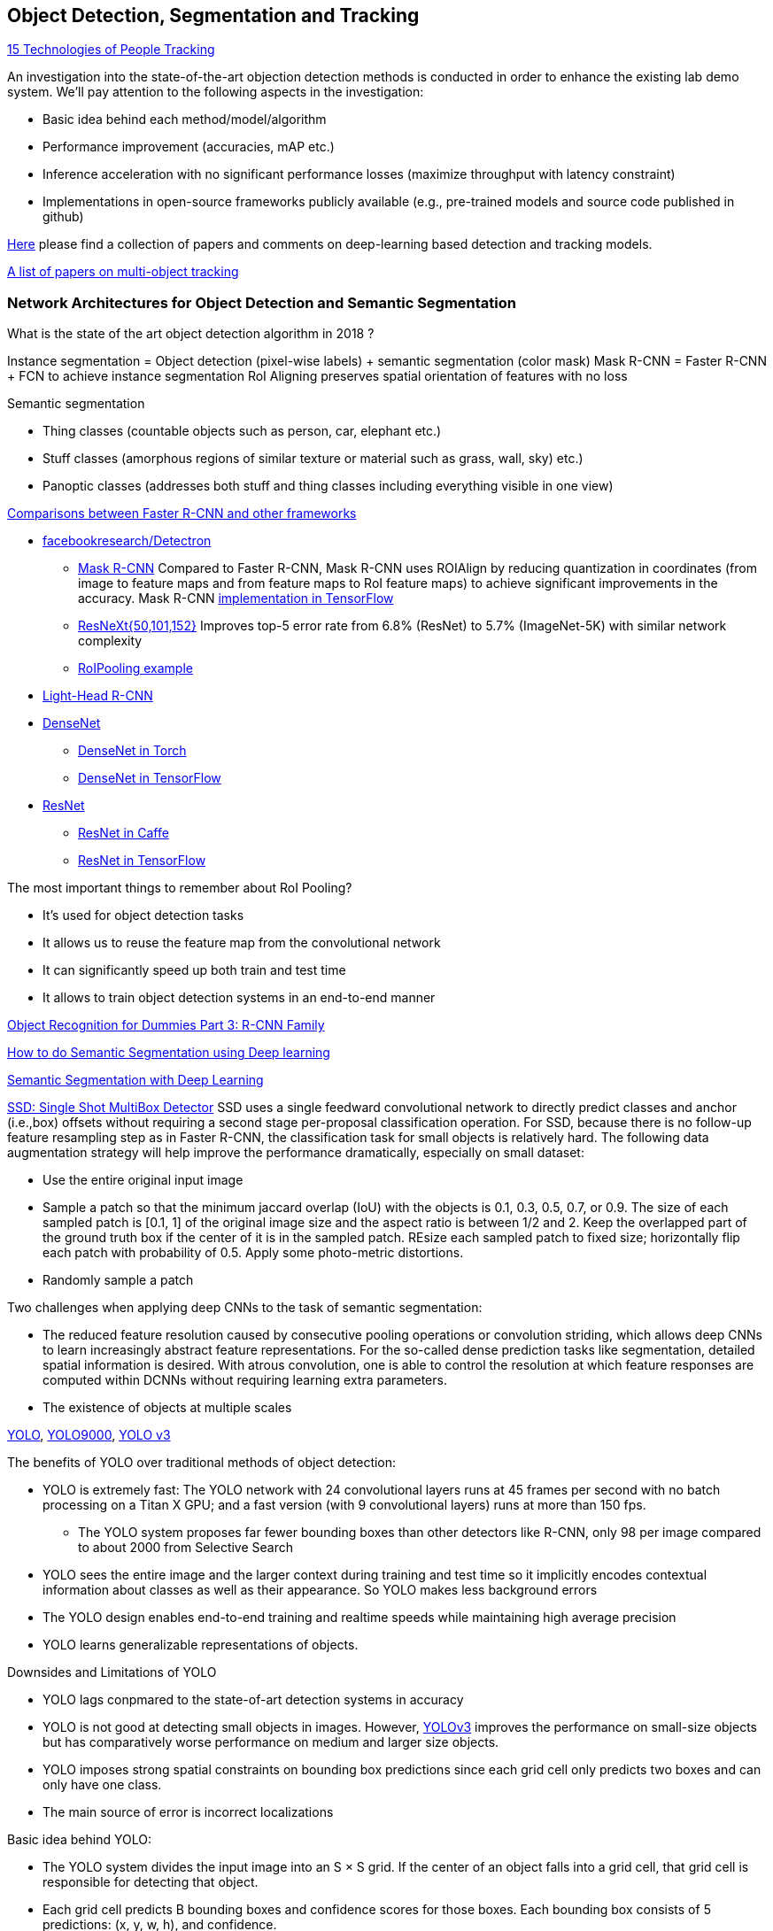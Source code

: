 == Object Detection, Segmentation and Tracking

https://behavioranalyticsretail.com/technologies-tracking-people/[15 Technologies of People Tracking]

An investigation into the state-of-the-art objection detection methods is conducted in order to enhance the existing lab demo system.
We'll pay attention to the following aspects in the investigation:

* Basic idea behind each method/model/algorithm
* Performance improvement (accuracies, mAP etc.)
* Inference acceleration with no significant performance losses (maximize throughput with latency constraint)
* Implementations in open-source frameworks publicly available (e.g., pre-trained models and source code published in github)

https://github.com/abhineet123/Deep-Learning-for-Tracking-and-Detection[Here] please find a collection of papers and comments on deep-learning based detection and tracking models.

https://github.com/SpyderXu/multi-object-tracking-paper-list[A list of papers on multi-object tracking]

=== Network Architectures for Object Detection and Semantic Segmentation

What is the state of the art object detection algorithm in 2018 ?

Instance segmentation = Object detection (pixel-wise labels) + semantic segmentation (color mask)
Mask R-CNN = Faster R-CNN + FCN to achieve instance segmentation
RoI Aligning preserves spatial orientation of features with no loss

Semantic segmentation

* Thing classes (countable objects such as person, car, elephant etc.)
* Stuff classes (amorphous regions of similar texture or material such as grass, wall, sky) etc.)
* Panoptic classes (addresses both stuff and thing classes including everything visible in one view)

http://openaccess.thecvf.com/content_cvpr_2017/papers/Huang_SpeedAccuracy_Trade-Offs_for_CVPR_2017_paper.pdf[Comparisons between Faster R-CNN and other frameworks]

* https://github.com/facebookresearch/Detectron[facebookresearch/Detectron]
  - https://arxiv.org/pdf/1703.06870.pdf[Mask R-CNN] Compared to Faster R-CNN, Mask R-CNN uses ROIAlign by reducing quantization in coordinates (from image to feature maps and from feature maps to RoI feature maps) to achieve significant improvements in the accuracy. Mask R-CNN https://github.com/matterport/Mask_RCNN[implementation in TensorFlow]
  - https://arxiv.org/abs/1611.05431[ResNeXt{50,101,152}] Improves top-5 error rate from 6.8% (ResNet) to 5.7% (ImageNet-5K) with similar network complexity
  - https://github.com/deepsense-ai/roi-pooling[RoIPooling example]
* https://arxiv.org/abs/1711.07264[Light-Head R-CNN]
* https://arxiv.org/pdf/1608.06993.pdf[DenseNet]
  - https://github.com/liuzhuang13/DenseNet[DenseNet in Torch]
  - https://github.com/YixuanLi/densenet-tensorflow[DenseNet in TensorFlow]
* https://arxiv.org/pdf/1512.03385.pdf[ResNet]
  - https://github.com/KaimingHe/deep-residual-networks[ResNet in Caffe]
  - https://github.com/tensorflow/models/tree/master/official/resnet[ResNet in TensorFlow]

The most important things to remember about RoI Pooling?

* It’s used for object detection tasks
* It allows us to reuse the feature map from the convolutional network
* It can significantly speed up both train and test time
* It allows to train object detection systems in an end-to-end manner

https://lilianweng.github.io/lil-log/2017/12/31/object-recognition-for-dummies-part-3.html[Object Recognition for Dummies Part 3: R-CNN Family]

https://medium.com/nanonets/how-to-do-image-segmentation-using-deep-learning-c673cc5862ef[How to do Semantic Segmentation using Deep learning]

https://towardsdatascience.com/semantic-segmentation-with-deep-learning-a-guide-and-code-e52fc8958823[Semantic Segmentation with Deep Learning]

https://arxiv.org/abs/1512.02325[SSD: Single Shot MultiBox Detector]
SSD uses a single feedward convolutional network to directly predict classes and anchor (i.e.,box) offsets without requiring a second stage per-proposal classification operation. For SSD, because there is no follow-up feature resampling step as in Faster R-CNN, the classification task for small objects is relatively hard. The following data augmentation strategy will help improve the performance dramatically, especially on small dataset:

* Use the entire original input image
* Sample a patch so that the minimum jaccard overlap (IoU) with the objects is 0.1, 0.3, 0.5, 0.7, or 0.9. The size of each sampled patch is [0.1, 1] of the original image size and the aspect ratio is between 1/2 and 2. Keep the overlapped part of the ground truth box if the center of it is in the sampled patch. REsize each sampled patch to fixed size; horizontally flip each patch with probability of 0.5. Apply some photo-metric distortions.
* Randomly sample a patch

Two challenges when applying deep CNNs to the task of semantic segmentation:

* The reduced feature resolution caused by consecutive pooling operations or convolution striding, which allows deep CNNs to learn increasingly abstract feature representations. For the so-called dense prediction tasks like segmentation, detailed spatial information is desired. With atrous convolution, one is able to control the resolution at which feature responses are computed within DCNNs without requiring learning extra parameters.
* The existence of objects at multiple scales

https://arxiv.org/pdf/1506.02640v5.pdf[YOLO],
https://arxiv.org/pdf/1612.08242.pdf[YOLO9000],
https://pjreddie.com/media/files/papers/YOLOv3.pdf[YOLO v3]

The benefits of YOLO over traditional methods of object detection:

* YOLO is extremely fast:  The YOLO network with 24 convolutional layers runs at 45 frames per second with no batch processing on a Titan X GPU;  and a fast version (with 9 convolutional layers) runs at more than 150 fps. 
  - The YOLO system proposes far fewer bounding boxes than other detectors like R-CNN, only 98 per image compared to about 2000 from Selective Search
* YOLO sees the entire image and the larger context during training and test time so it implicitly encodes contextual information about classes as well as their appearance. So YOLO makes less background errors 
* The YOLO design enables end-to-end training and realtime speeds while maintaining high average precision
* YOLO learns generalizable representations of objects.

Downsides and Limitations of YOLO

* YOLO lags conpmared to the state-of-art detection systems in accuracy
* YOLO is not good at detecting small objects in images. However, https://pjreddie.com/media/files/papers/YOLOv3.pdf[YOLOv3] improves the performance on small-size objects but has comparatively worse performance on medium and larger size objects.
* YOLO imposes strong spatial constraints on bounding box predictions since each grid cell only predicts two boxes and can only have one class.
* The main source of error is incorrect localizations

Basic idea behind YOLO:

* The YOLO system divides the input image into an S × S grid. If the center of an object falls into a grid cell, that grid cell is responsible for detecting that object.
* Each grid cell predicts B bounding boxes and confidence scores for those boxes. Each bounding box consists of 5 predictions: (x, y, w, h), and confidence.
  - The (x, y) coordinates represent the center of the box relative to the bounds of the grid cell.
  - The width "w" and height "h" are predicted relative to the whole image
  - The confidence prediction represents the IOU between the predicted box and any ground truth box multiplied by the probability that an object is present in the cell.
* For each grid cell, given that an object is contained in the grid cell, the grid cell also predicts C (the number of classes in the dataset) conditional class probabilities, Pr(Class_i|Object) regardless of the number of boxes B. 

Training of YOLO

* Pretrain the first 20 convolutional layers on the ImageNet 1000-class competition dataset followed by an average-pooling layer and a fully connected layer.
* Then convert the model to perform detection (). Add four convolutional layers and two fully connected layers with randomly initialized weights. Detection often requires fine-grained visual information so YOLO increases the input resolution of the network from 224 × 224 to 448 × 448.
* Loss function is a sum-squared error in the output of the model. To overcome model instability and early divergence,  increase the loss from bounding box coordinate predictions and decrease the loss from confidence predictions for boxes that don’t contain objects.
* For data augmentation the authors introduce random scaling and translations of up to 20% of the original image size. The authors also randomly adjust the exposure and saturation of the image by up to a factor of 1.5 in the HSV color space.

=== Object Tracking 

Tracking can be defined as the problem of estimating or predicting the trajectory of an object of interest in the images as it moves around a scene given an initial
annotation in the first frame. The goal of single-object tracking is to locate the object in subsequent video frames in spite of object movement, changes, illumination, motion blur, deformation, and occlusion in the camera's viewpoint. The goal of multi-object tracking (MOT) is to estimate the locations of multiple objects in the video and maintain their identities consistently in order to yield their individual trajectories.

The object tracking will deppend on the object detection (object localization, classification). The traditional trackers are based on low-level, hand-crafted features. Use cases for single-object tracking include autonomous driving, unmanned aerial vehicle, security surveillance, robotics, and so on.

http://cvlab.hanyang.ac.kr/tracker_benchmark/[Visual Tracker Benchmark]: This link contains data and code of the benchmark evaluation of online visual tracking algorithms. More details about the tracker benchmark can be found in this paper 
http://faculty.ucmerced.edu/mhyang/papers/cvpr13_benchmark.pdf[Online Object Tracking: A Benchmark]

==== Main Modules in Object Tracking:

* Object Representation Scheme: A global visual representation reflects the global statistical characteristics of object appearance
  - raw pixel representation
  - optical flow representation
  - histogram representation
  - covariance representation
  - wavelet filtering-based representation
  - active contour representation
* Search Mechanism: To estimate the state of the target objects, deterministic (e.g.,  gradient descent) or stochastic (e.g., particle filters) methods have been used.
* Model Update: It is crucial to update the target representation or model to account for appearance variations. It is a challenge to get an adaptive appearance model to avoid drifts.
* Context and Fusion of Trackers: Context information is very important for object tracking. The context information is especially helpful when the target is fully occluded or leaves the image region.

==== Evaluation Methodology for Object Tracking

* Precision plot: an evaluation metric on tracking precision is the center location error, which is defined as the average Euclidean distance between the center locations of the tracked targets and the manually labeled ground truths. The percentage of frames whose estimated location is within the given threshold distance of the ground truth
* Success plot: This is about the bounding box overlap (IoU). W count the number of successful frames whose overlap S is larger than the given threshold. The success plot shows the ratios of successful frames at the thresholds varied from 0 to 1.
* Robustness evaluation: analyze a tracker’s spatial and temporal robustness to initialization.


==== Some Methods for Single-Object Tracking

* Classification-based trackers: A tracker will sample ”foreground” patches near the target object and ”background” patches farther away from the target. These patches are then used to train a foreground-background classifier, and this classifier is used to score potential patches in the next frame to estimate the new target location. Usually, the classifier is first trained off-line and fine-tuned during online tracking. Many neural-network trackers following this approach have surpassed traditional trackers and achieved state-of-the-art performance. Unfortunately, these trackers are inefficient at run-time since neural networks are very slow to train in an online fashion. Another drawback of such a design is that it does not fully utilize all video information, particularly explicit temporal correlation.
* Regression-based trackers: Object tracking is treated as a regression instead of classification problem. Some proposed deep-learning methods can run at frame-rates beyond real time while maintaining state-of-the-art performance. However, they only extract features independently from each video frame and only perform comparison between two consecutive frames, prohibiting them from fully utilizing longer-term contextual and temporal information.
* Recurrent-neural-network trackers: An RNN is trained to predict the absolute position of the target in each frame using the attention mechanism.

==== https://arxiv.org/pdf/1701.08936.pdf[Deep Reinforcement Learning Tracker (DRLT)]

This is a model that integrates convolutional network with recurrent network, and builds up a spatial-temporal representation of the video. It fuses past recurrent states with current visual features to make predictions of the target object’s location relative to the image within subsequent frames over time. This model processes video frames as a whole and directly outputs location predictions of the target in each frame. The tracking algorithm is formulated as a sequential decision-making process of a goal-oriented agent interacting with the visual environment. The model consists of two major components: an observation network and a recurrent network. The observation network encodes representations of video frames. The recurrent network integrates these observations over time and predicts the bounding box location in each frame. Training this network to maximize the overall tracking performance is a non-trivial task. 

During training, the inputs are the training videos with ground-truth (question: the ground-truth is for the very first or initial frame or for every frame int the training sequence?) because the reward functions are calculated based on the predicted locations and ground truth.

During testing, the network parameters are fixed and no online fine-tuning is needed. The procedure at test time is as simple as computing one forward pass of our algorithm, i.e., given a test video, the deep RL tracker predicts the location of target object in every single frame by sequentially processing the video data.

Implementation Details:

* Observation network: A https://arxiv.org/pdf/1506.02640v5.pdf[YOLO] network was used and fine-tuned on the PASCAL VOC dataset to extract visual features from observed video frames as YOLO was accurate and time-efficient. The first FC-layer features were extracted and concatenated with the location vector into a 5000-dimensional vector. Since the pre-trained YOLO
weights were fixed during training, one more FC-layer was added, with 5000 neurons on top of the concatenated vector, and provided the final observation vector as the input to the recurrent network.
* Recurrent network: A 1-layer LSTM network was used with 5000 hidden units. At each timestep t, the last 4 digits were directly taken as the mean value µ of the location policy. The location policy was sampled from a Gaussian distribution with mean µ and variance σ during training, and it was found that σ = 10−2 was good for both randomness and certainty in our experiment. During testing, the output mean value µ was directly used as prediction which was the same as setting σ.

More claimes:

* This model is trained end-to-end with deep RL algorithms, in which the model is optimized to maximize a tracking performance measure in the long run.
* This model is trained fully off-line. When applied to online tracking, only a single forward pass is computed and no online fine-tuning is needed, allowing us to run at frame-rates beyond real-time.
* The extensive experiments demonstrate the outstanding performance of DRLT algorithm compared to the state-of-the-art techniques in public tracking benchmark.

==== https://arxiv.org/pdf/1702.06291.pdf[Real-time visual tracking by deep reinforced decision making]

This model is composed of two parts: 

* matching network: produces prediction heatmaps as a result of localizing the target templates inside a given search image
* policy network: produces the normalized scores of prediction maps obtained from the matching network

Matching network is a Siamese network which consists of shared convolutional layers as feature extractors and fully connected layers for matching. Matching result is passed to the policy network where it also consists of convolutional layers for state abstraction and fully connected layers for policy generation.

In practice, explicit labels on when and how to update the appearance model are not always available. This makes supervised learning infeasible. To resolve this problem,this paper adopts a reinforcement learning environment where given sequential states, an agent is prompted to make actions that can maximize the future reward. To achieve this learning task, this paper uses deep neural networks for efficient state representation. The authors claimed that their work is one of the first to utilize a deep reinforcement learning methodology for on-line update in visual tracking.

To train the matching network, batch size of 64 is sampled from the http://imagenet.stanford.edu/index[ImageNet] dataset. The policy network is trained using 50,000 episodes randomly sampled from the 
http://www.vicos.si/Research/VisualTrackingEvaluation[VOT-2015 benchmark dataset] (see https://arxiv.org/pdf/1502.05803.pdf[Visual object tracking performance measures revisited] for details)

The tracker is implemented in Python using TensorFlow library. The implementation runs on an Intel Core i7-4790K 4GHz CPU with 24GB of RAM and the neural network is computed and trained on GeForce GTX TITAN X GPU with 12GB of VRAM. The tracker is running at an average of 43 frames per second (FPS) on http://cvlab.hanyang.ac.kr/tracker_benchmark/[OTB-2015] video dataset while maintaining a competitive performance compared to other real-time visual tracking algorithms.
The authors mentioned that the other deep representation based trackers are running at 10 or less frames per second.

==== https://arxiv.org/pdf/1705.10561.pdf[End-to-end Active Object Tracking via Reinforcement Learning]

This paper proposes an end-to-end active tracking solution via deep reinforcement learning. Specifically a ConvNet-LSTM network is adopted taking as input raw video frames and outputting camera control actions (e.g., move forward, or turn left, and so on). The above two papers attend to passive object tracking.

Because it is impossible to train the desired end-to-end active tracker in real-world scenarios, this paper uses two types of virtual environments for simulated training: http://vizdoom.cs.put.edu.pl/[ViZDoom] and https://arxiv.org/pdf/1609.01326.pdf[UnrealCV] that is compatible with https://gym.openai.com/[OpenAI Gym].

The reward function is defined such that the maximum reward is achieved when the object stands perfectly in front of the agent with a distance d and exhibits no rotation.

To make the tracker generalize well, this paper proposes simple yet effective techniques for environment augmentation during training, for example, flipping left-right the screen frame and randomly choosing some background objects (e.g., tree or building) in the environment and make them invisible.

Question: In the active tracking environment, the actions taken the agent will have impact on the environment states, is this right ?

==== http://openaccess.thecvf.com/content_cvpr_2017/papers/Yun_Action-Decision_Networks_for_CVPR_2017_paper.pdf[Action-Decision Networks for Visual Tracking with Deep Reinforcement Learning]

https://github.com/ildoonet/tf-adnet-tracking[One TF-based implementation]

https://arxiv.org/pdf/1708.02843.pdf[Online Multi-Object Tracking Using CNN-based Single Object Tracker]

The goal of multi-object tracking (MOT) is to estimate the locations of multiple objects in the video and maintain their identities consistently in order to yield their individual trajectories.

https://arxiv.org/pdf/1709.07065.pdf[Multi-camera Multi-object Tracking]

This paper addresses the multi-camera multi-target tracking problem. 

There are mainly two types of approaches for multi-camera system tracking. The first one is to do information association inter-camera and then across camera. The second one is to globally consider all input detections. This paper adopts the second approach.

The authors first obtain the detection with a state-of-art detector based on deep learning. Then they treat the detections as a large graph and compute a globally maximum cliques optimization problem formed by mixed-integer linear program. They adopt re-identification LOMO feature for detection’s appearance feature extraction method and hankel matrix based IHTLS algorithm for motion feature. The two features are combined to provide edge weights for the graph

https://github.com/ergysr/DeepCC[Github repository]: Features for Multi-Target Multi-Camera Tracking and Re-Identification]

https://cvlab.epfl.ch/research/research-surv/research-body-surv-index-php/[Tracking Multiple People in a Multi-Camera Environment]

=== Object Detection in Real Time

Once a Deep Neural Network model (e.g., ResNet) finishes the training stage, it can be deployed into a production environment to answer questions or make predictions. In the second stage, one of the concerns is the inference time. It is usually demanded that the DNN model is able to provide answer or prediction with small latency (e.g., within tens of milliseconds for each question or sample).

==== General comments
* The inference time will depend heavily on the complexity of the model and the resolution of the images
  - The complexity of the model (the number of parameters and the network architecture) will be directly related to the required image resolution
* The impact of image complexity (e.g, the number of objects present in the image) on the inference time will be minor.
* Inference accerlation is desired for a server to be able to handle as many video cameras as possible
* For https://arxiv.org/abs/1512.02325[SSD-300] (image size 300x300), about 80% of the forward time (inference time) is spent on the base newtork (VGG16 in the measurement). So the base network is crucial for SSD inference acceleration.

==== Inference acceleration

===== Hardware

* GPU: Can provide significant inference speedups and power efficiency (images/second/watts). Based on https://devblogs.nvidia.com/nvidia-serves-deep-learning-inference/[the performance test results] for TensorFlow ResNet-50 model running an Ubuntu 16.04 workstation with an Intel® Xeon® Gold 6140 CPU (Skylake) and an NVIDIA V100 GPU, at about 50ms latency target, nearly 80 inferences can be provided per second for a TensorFlow ResNet-50 model running on the CPU (handle up to 8 inference requests in parallel), while the V100 GPU allows to deliver over 11x speedup in inferences using a TensorFlow model TF_NEED_CUDA (allow up to 8 parallel requests to run on the GPU) compared to CPU.
* TPU: an ASIC designed by Google from the ground up for machine learning. Google reported that at 7ms per-prediction latency 
  for a common MLP architecture, TPU offers 15x to 30x higher throughput than CPU and GPU, and for a common CNN architecture, TPU achieves peak 70x better performance than CPU.

===== Algorithms (https://arxiv.org/pdf/1710.09282.pdf[Model compression])
Compress overparameterized fully connected layers to meet strict latency requirements without significant performance degradtion, for example, bucketizing connection weights (pseudo)randomly using a hash function or by vector quantization.

* Parameter prunning and sharing: remove redundant and uncritical parameters in a pre-trained CNN model and then the CNN is retrained to adjust the weights of the remaining sparse connections.
* Low-rank factorization: Use matrix/tensor decomposition to estimate the informative parameters of deep CNNs.
* Transferred/compact convolutional filters: design special structural convolutional filters to reduce the storage and computation complexity
* Knowledge distillation: learn a distilled model and train a more compact neural network to produce the output of a larger network.

https://medium.com/syncedreview/deep-learning-in-real-time-inference-acceleration-and-continuous-training-17dac9438b0b[Here] is a good report on DNN Inference Acceleration.

Below is what we have learned from the https://arxiv.org/abs/1611.10012[study] on speed/accuracy trade-offs about a few popular CNN-based object detectors (https://arxiv.org/pdf/1506.01497.pdf[Faster R-CNN], https://arxiv.org/pdf/1605.06409.pdf[R-FCN] and https://arxiv.org/abs/1512.02325[SSD]):

* The CNN-based models are deemed good enough to be deployed in consumer products considering memory footprint (mobile devices), real time performace (self driving cars) and accuracy & throughput (server-side production systems)
* In the three models, a convolutional feature extractor is applied to the input image to obtain high-level features. The memory, speed and performace of the detectors will be affected by the choice of feature extractor. The feature extractors used in the study include VGG-16, Resnet-101, Inception v2, Inception v3, Inception Resnet v2 and MobileNet.
* The maximum frame rate is capped by postprocessing which includes non-max suppression (NMS) running on the CPU. NMS can take up the bulk of the running for the fastest model in terms the inference time.
* Running time per image ranges from tens of milli-seconds to almost 1 second (Nvidia GeForce GTX Titan X GPU). SSD and R-FCN are faster on average than Faster R-CNN, but if the number of region proposals is limitted, Faster R-CNN can be as fast as SSD and F-FCN
* SSD is not very sensitive to the quality of feature extractor in terms of overall mAP. This implies that using cheaper feature extractor does not hurt SSD too much. However, SSD models typically have poor performance on detection of small objects in images. (Questions: what is the definition of feature extractor accuracy ? How do we measure it ?)
* Image resolution can significantly impact detection accuracy. It was observed that decreasing resolution by a factor of two in both dimensions consistently lowers accuracy (by 15.88% on average). One reason for this is that high resolution inputs allow for small objects to be resolved.
* Image resolution can significantly imapct on inference time. It is observed that decreasing resolution by a factor of two in both dimensions reduces inference time by a relative factor of 27.4%.
* For Faster R-CNN and R-FCN, thwe number of proposals computed by the region proposal network (RPN) is adjustable. 
  - For Faster R-CNN, when the number of box proposal is reduced to 50 from 300, he performance losses are minor (we can obtain 96% of the accuracy of using 300 proposals) while reducing inference time by a factor of 3.
  - For R-FCN, the savings fron using fewer proposals are minimal.
* Use of model ensemble with multi-crop can improve performance on samll object recall by nearly 60%.

=== Github resources
https://github.com/DrewNF/Tensorflow_Object_Tracking_Video
